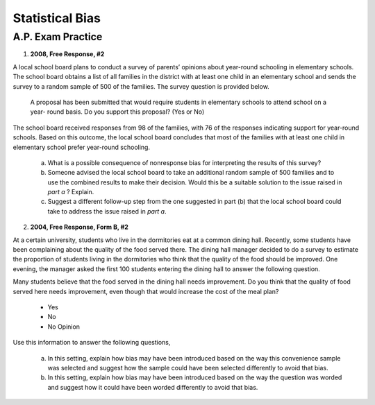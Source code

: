 .. _statistics_bias_classwork:

================
Statistical Bias
================

A.P. Exam Practice
==================
    
1. **2008, Free Response, #2**

A local school board plans to conduct a survey of parents’ opinions about year-round schooling in elementary schools. The school board obtains a list of all families in the district with at least one child in an elementary school and sends the survey to a random sample of 500 of the families. The survey question is provided below.

	A proposal has been submitted that would require students in elementary schools to attend school on a year- round basis. Do you support this proposal? (Yes or No)

The school board received responses from 98 of the families, with 76 of the responses indicating support for year-round schools. Based on this outcome, the local school board concludes that most of the families with at least one child in elementary school prefer year-round schooling.

	a. What is a possible consequence of nonresponse bias for interpreting the results of this survey?

	b. Someone advised the local school board to take an additional random sample of 500 families and to use the combined results to make their decision. Would this be a suitable solution to the issue raised in *part a* ? Explain.

	c. Suggest a different follow-up step from the one suggested in part (b) that the local school board could take to address the issue raised in *part a*.

2. **2004, Free Response, Form B, #2**

At a certain university, students who live in the dormitories eat at a common dining hall. Recently, some students have been complaining about the quality of the food served there. The dining hall manager decided to do a survey to estimate the proportion of students living in the dormitories who think that the quality of the food should be improved. One evening, the manager asked the first 100 students entering the dining hall to answer the following question.

Many students believe that the food served in the dining hall needs improvement. Do you think that the quality of food served here needs improvement, even though that would increase the cost of the meal plan?
	
	- Yes
	- No
	- No Opinion

Use this information to answer the following questions,

	a. In this setting, explain how bias may have been introduced based on the way this convenience sample was selected and suggest how the sample could have been selected differently to avoid that bias.

	b. In this setting, explain how bias may have been introduced based on the way the question was worded and suggest how it could have been worded differently to avoid that bias.

